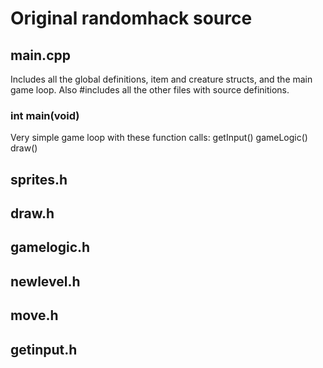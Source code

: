 * Original randomhack source
** main.cpp
   Includes all the global definitions, item and creature structs, and
   the main game loop. Also #includes all the other files with source
   definitions.
*** int main(void)
    Very simple game loop with these function calls:
    getInput()
    gameLogic()
    draw()
** sprites.h
** draw.h
** gamelogic.h
** newlevel.h
** move.h
** getinput.h
